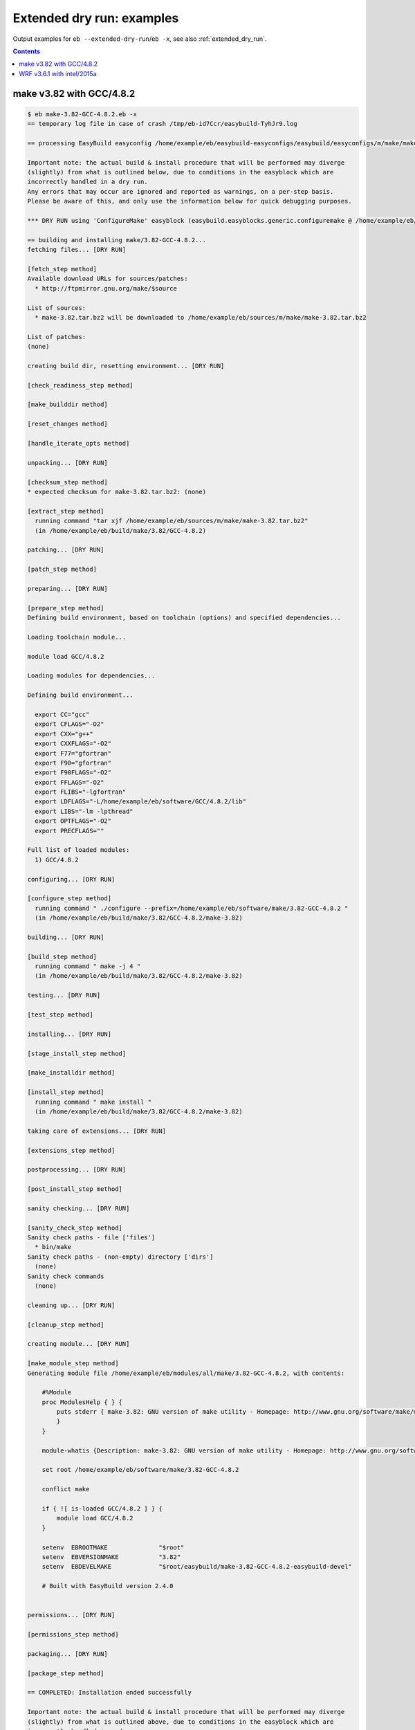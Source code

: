 .. _extended_dry_run_examples:

Extended dry run: examples
==========================

Output examples for ``eb --extended-dry-run``/``eb -x``, see also :ref:`extended_dry_run`.

.. contents::
    :depth: 2
    :backlinks: none

.. _extended_dry_run_examples_make382_GCC482:

make v3.82 with GCC/4.8.2
-------------------------

.. code::

    $ eb make-3.82-GCC-4.8.2.eb -x
    == temporary log file in case of crash /tmp/eb-id7Ccr/easybuild-TyhJr9.log

    == processing EasyBuild easyconfig /home/example/eb/easybuild-easyconfigs/easybuild/easyconfigs/m/make/make-3.82-GCC-4.8.2.eb

    Important note: the actual build & install procedure that will be performed may diverge
    (slightly) from what is outlined below, due to conditions in the easyblock which are
    incorrectly handled in a dry run.
    Any errors that may occur are ignored and reported as warnings, on a per-step basis.
    Please be aware of this, and only use the information below for quick debugging purposes.

    *** DRY RUN using 'ConfigureMake' easyblock (easybuild.easyblocks.generic.configuremake @ /home/example/eb/easybuild-easyblocks/easybuild/easyblocks/generic/configuremake.pyc) ***

    == building and installing make/3.82-GCC-4.8.2...
    fetching files... [DRY RUN]

    [fetch_step method]
    Available download URLs for sources/patches:
      * http://ftpmirror.gnu.org/make/$source

    List of sources:
      * make-3.82.tar.bz2 will be downloaded to /home/example/eb/sources/m/make/make-3.82.tar.bz2

    List of patches:
    (none)

    creating build dir, resetting environment... [DRY RUN]

    [check_readiness_step method]

    [make_builddir method]

    [reset_changes method]

    [handle_iterate_opts method]

    unpacking... [DRY RUN]

    [checksum_step method]
    * expected checksum for make-3.82.tar.bz2: (none)

    [extract_step method]
      running command "tar xjf /home/example/eb/sources/m/make/make-3.82.tar.bz2"
      (in /home/example/eb/build/make/3.82/GCC-4.8.2)

    patching... [DRY RUN]

    [patch_step method]

    preparing... [DRY RUN]

    [prepare_step method]
    Defining build environment, based on toolchain (options) and specified dependencies...

    Loading toolchain module...

    module load GCC/4.8.2

    Loading modules for dependencies...

    Defining build environment...

      export CC="gcc"
      export CFLAGS="-O2"
      export CXX="g++"
      export CXXFLAGS="-O2"
      export F77="gfortran"
      export F90="gfortran"
      export F90FLAGS="-O2"
      export FFLAGS="-O2"
      export FLIBS="-lgfortran"
      export LDFLAGS="-L/home/example/eb/software/GCC/4.8.2/lib"
      export LIBS="-lm -lpthread"
      export OPTFLAGS="-O2"
      export PRECFLAGS=""

    Full list of loaded modules:
      1) GCC/4.8.2

    configuring... [DRY RUN]

    [configure_step method]
      running command " ./configure --prefix=/home/example/eb/software/make/3.82-GCC-4.8.2 "
      (in /home/example/eb/build/make/3.82/GCC-4.8.2/make-3.82)

    building... [DRY RUN]

    [build_step method]
      running command " make -j 4 "
      (in /home/example/eb/build/make/3.82/GCC-4.8.2/make-3.82)

    testing... [DRY RUN]

    [test_step method]

    installing... [DRY RUN]

    [stage_install_step method]

    [make_installdir method]

    [install_step method]
      running command " make install "
      (in /home/example/eb/build/make/3.82/GCC-4.8.2/make-3.82)

    taking care of extensions... [DRY RUN]

    [extensions_step method]

    postprocessing... [DRY RUN]

    [post_install_step method]

    sanity checking... [DRY RUN]

    [sanity_check_step method]
    Sanity check paths - file ['files']
      * bin/make
    Sanity check paths - (non-empty) directory ['dirs']
      (none)
    Sanity check commands
      (none)

    cleaning up... [DRY RUN]

    [cleanup_step method]

    creating module... [DRY RUN]

    [make_module_step method]
    Generating module file /home/example/eb/modules/all/make/3.82-GCC-4.8.2, with contents:

        #%Module
        proc ModulesHelp { } {
            puts stderr { make-3.82: GNU version of make utility - Homepage: http://www.gnu.org/software/make/make.html
            }
        }
        
        module-whatis {Description: make-3.82: GNU version of make utility - Homepage: http://www.gnu.org/software/make/make.html}
        
        set root /home/example/eb/software/make/3.82-GCC-4.8.2
        
        conflict make
        
        if { ![ is-loaded GCC/4.8.2 ] } {
            module load GCC/4.8.2
        }
        
        setenv	EBROOTMAKE		"$root"
        setenv	EBVERSIONMAKE		"3.82"
        setenv	EBDEVELMAKE		"$root/easybuild/make-3.82-GCC-4.8.2-easybuild-devel"
        
        # Built with EasyBuild version 2.4.0
        

    permissions... [DRY RUN]

    [permissions_step method]

    packaging... [DRY RUN]

    [package_step method]

    == COMPLETED: Installation ended successfully

    Important note: the actual build & install procedure that will be performed may diverge
    (slightly) from what is outlined above, due to conditions in the easyblock which are
    incorrectly handled in a dry run.
    Any errors that may occur are ignored and reported as warnings, on a per-step basis.
    Please be aware of this, and only use the information above for quick debugging purposes.

    (no ignored errors during dry run)

    == Build succeeded for 1 out of 1
    == Temporary log file(s) /tmp/eb-id7Ccr/easybuild-TyhJr9.log* have been removed.
    == Temporary directory /tmp/eb-id7Ccr has been removed.


.. _extended_dry_run_examples_WRF361_intel2015a:

WRF v3.6.1 with intel/2015a
---------------------------

.. code::

    $ eb WRF-3.6.1-intel-2015a-dmpar.eb -x
    == temporary log file in case of crash /tmp/eb-koVbqn/easybuild-rcZcuy.log

    == processing EasyBuild easyconfig /home/example/eb/easybuild-easyconfigs/easybuild/easyconfigs/w/WRF/WRF-3.6.1-intel-2015a-dmpar.eb

    Important note: the actual build & install procedure that will be performed may diverge
    (slightly) from what is outlined below, due to conditions in the easyblock which are
    incorrectly handled in a dry run.
    Any errors that may occur are ignored and reported as warnings, on a per-step basis.
    Please be aware of this, and only use the information below for quick debugging purposes.

    *** DRY RUN using 'EB_WRF' easyblock (easybuild.easyblocks.wrf @ /home/example/eb/easybuild-easyblocks/easybuild/easyblocks/w/wrf.pyc) ***

    == building and installing WRF/3.6.1-intel-2015a-dmpar...
    fetching files... [DRY RUN]

    [fetch_step method]
    Available download URLs for sources/patches:
      * http://www2.mmm.ucar.edu/wrf/src//$source
      * http://www.mmm.ucar.edu/wrf/src//$source

    List of sources:
      * WRFV3.6.1.TAR.gz will be downloaded to /home/example/eb/sources/w/WRF/WRFV3.6.1.TAR.gz

    List of patches:
      * WRF_parallel_build_fix.patch found at /home/example/eb/easybuild-easyconfigs/easybuild/easyconfigs/w/WRF/WRF_parallel_build_fix.patch
      * WRF-3.6.1_netCDF-Fortran_separate_path.patch found at /home/example/eb/easybuild-easyconfigs/easybuild/easyconfigs/w/WRF/WRF-3.6.1_netCDF-Fortran_separate_path.patch
      * WRF-3.6.1_known_problems.patch found at /home/example/eb/easybuild-easyconfigs/easybuild/easyconfigs/w/WRF/WRF-3.6.1_known_problems.patch
      * WRF_tests_limit-runtimes.patch found at /home/example/eb/easybuild-easyconfigs/easybuild/easyconfigs/w/WRF/WRF_tests_limit-runtimes.patch

    creating build dir, resetting environment... [DRY RUN]

    [check_readiness_step method]

    [make_builddir method]

    [reset_changes method]

    [handle_iterate_opts method]

    unpacking... [DRY RUN]

    [checksum_step method]
    * expected checksum for WRFV3.6.1.TAR.gz: (none)
    * expected checksum for WRF_parallel_build_fix.patch: (none)
    * expected checksum for WRF-3.6.1_netCDF-Fortran_separate_path.patch: (none)
    * expected checksum for WRF-3.6.1_known_problems.patch: (none)
    * expected checksum for WRF_tests_limit-runtimes.patch: (none)

    [extract_step method]
      running command "tar xzf /home/example/eb/sources/w/WRF/WRFV3.6.1.TAR.gz"
      (in /home/example/eb/software/WRF/3.6.1-intel-2015a-dmpar)

    patching... [DRY RUN]

    [patch_step method]
    * applying patch file WRF_parallel_build_fix.patch
      running command "patch -b -p<derived> -i /home/example/eb/easybuild-easyconfigs/easybuild/easyconfigs/w/WRF/WRF_parallel_build_fix.patch"
      (in /home/example/eb/software/WRF/3.6.1-intel-2015a-dmpar)
    * applying patch file WRF-3.6.1_netCDF-Fortran_separate_path.patch
      running command "patch -b -p<derived> -i /home/example/eb/easybuild-easyconfigs/easybuild/easyconfigs/w/WRF/WRF-3.6.1_netCDF-Fortran_separate_path.patch"
      (in /home/example/eb/software/WRF/3.6.1-intel-2015a-dmpar)
    * applying patch file WRF-3.6.1_known_problems.patch
      running command "patch -b -p<derived> -i /home/example/eb/easybuild-easyconfigs/easybuild/easyconfigs/w/WRF/WRF-3.6.1_known_problems.patch"
      (in /home/example/eb/software/WRF/3.6.1-intel-2015a-dmpar)
    * applying patch file WRF_tests_limit-runtimes.patch
      running command "patch -b -p<derived> -i /home/example/eb/easybuild-easyconfigs/easybuild/easyconfigs/w/WRF/WRF_tests_limit-runtimes.patch"
      (in /home/example/eb/software/WRF/3.6.1-intel-2015a-dmpar)

    preparing... [DRY RUN]

    [prepare_step method]
    Defining build environment, based on toolchain (options) and specified dependencies...

    Loading toolchain module...

    module load icc/2015.1.133-GCC-4.9.2 [SIMULATED]
    module load ifort/2015.1.133-GCC-4.9.2 [SIMULATED]
    module load impi/5.0.2.044-iccifort-2015.1.133-GCC-4.9.2 [SIMULATED]
    module load imkl/11.2.1.133-iimpi-7.2.3-GCC-4.9.2 [SIMULATED]
    module load intel/2015a [SIMULATED]

    Loading modules for dependencies...

    module load JasPer/1.900.1-intel-2015a [SIMULATED]
    module load netCDF/4.3.2-intel-2015a [SIMULATED]
    module load netCDF-Fortran/4.4.0-intel-2015a [SIMULATED]
    module load tcsh/6.18.01-intel-2015a [SIMULATED]

    !!!
    !!! WARNING: Not all FFTW interface libraries ['fftw3xc_intel', 'mkl_intel_lp64', 'mkl_sequential', 'mkl_core'] are found in ['$EBROOTIMKL/mkl/lib/intel64', '$EBROOTIMKL/compiler/lib/intel64'], can't set $FFT_LIB.
    !!!

    Defining build environment...

      export BLACS_INC_DIR=""
      export BLACS_LIB_DIR=""
      export BLACS_MT_STATIC_LIBS="libmkl_blacs_intelmpi_lp64.a"
      export BLACS_STATIC_LIBS="libmkl_blacs_intelmpi_lp64.a"
      export BLAS_INC_DIR=""
      export BLAS_LAPACK_INC_DIR=""
      export BLAS_LAPACK_LIB_DIR=""
      export BLAS_LAPACK_MT_STATIC_LIBS="libmkl_intel_lp64.a,libmkl_intel_thread.a,libmkl_core.a,libiomp5.a,libpthread.a"
      export BLAS_LAPACK_STATIC_LIBS="libmkl_intel_lp64.a,libmkl_sequential.a,libmkl_core.a"
      export BLAS_LIB_DIR=""
      export BLAS_MT_STATIC_LIBS="libmkl_intel_lp64.a,libmkl_intel_thread.a,libmkl_core.a,libiomp5.a,libpthread.a"
      export BLAS_STATIC_LIBS="libmkl_intel_lp64.a,libmkl_sequential.a,libmkl_core.a"
      export CC="icc"
      export CFLAGS="-O2 -ftz -fp-speculation=safe -fp-model source"
      export CPPFLAGS=""
      export CXX="icpc"
      export CXXFLAGS="-O2 -ftz -fp-speculation=safe -fp-model source"
      export F77="ifort"
      export F90="ifort"
      export F90FLAGS="-O2 -ftz -fp-speculation=safe -fp-model source"
      export FFLAGS="-O2 -ftz -fp-speculation=safe -fp-model source"
      export FFTW_INC_DIR=""
      export FFTW_LIB_DIR=""
      export FFTW_STATIC_LIBS=""
      export FFT_INC_DIR=""
      export FFT_LIB_DIR=""
      export FFT_STATIC_LIBS=""
      export I_MPI_CC="icc"
      export I_MPI_CXX="icpc"
      export I_MPI_F77="ifort"
      export I_MPI_F90="ifort"
      export LAPACK_INC_DIR=""
      export LAPACK_LIB_DIR=""
      export LAPACK_MT_STATIC_LIBS="libmkl_intel_lp64.a,libmkl_intel_thread.a,libmkl_core.a,libiomp5.a,libpthread.a"
      export LAPACK_STATIC_LIBS="libmkl_intel_lp64.a,libmkl_sequential.a,libmkl_core.a"
      export LDFLAGS=""
      export LIBBLACS="-Wl,-Bstatic -Wl,--start-group -lmkl_blacs_intelmpi_lp64 -Wl,--end-group -Wl,-Bdynamic"
      export LIBBLACS_MT="-Wl,-Bstatic -Wl,--start-group -lmkl_blacs_intelmpi_lp64 -Wl,--end-group -Wl,-Bdynamic"
      export LIBBLAS="-Wl,-Bstatic -Wl,--start-group -lmkl_intel_lp64 -lmkl_sequential -lmkl_core -Wl,--end-group -Wl,-Bdynamic"
      export LIBBLAS_MT="-Wl,-Bstatic -Wl,--start-group -lmkl_intel_lp64 -lmkl_intel_thread -lmkl_core -Wl,--end-group -Wl,-Bdynamic -liomp5 -lpthread"
      export LIBFFT=""
      export LIBLAPACK="-Wl,-Bstatic -Wl,--start-group -lmkl_intel_lp64 -lmkl_sequential -lmkl_core -Wl,--end-group -Wl,-Bdynamic"
      export LIBLAPACK_MT="-Wl,-Bstatic -Wl,--start-group -lmkl_intel_lp64 -lmkl_intel_thread -lmkl_core -Wl,--end-group -Wl,-Bdynamic -liomp5 -lpthread"
      export LIBLAPACK_MT_ONLY="-Wl,-Bstatic -Wl,--start-group -lmkl_intel_lp64 -lmkl_intel_thread -lmkl_core -Wl,--end-group -Wl,-Bdynamic -liomp5 -lpthread"
      export LIBLAPACK_ONLY="-Wl,-Bstatic -Wl,--start-group -lmkl_intel_lp64 -lmkl_sequential -lmkl_core -Wl,--end-group -Wl,-Bdynamic"
      export LIBS="-liomp5 -lpthread"
      export LIBSCALAPACK="-Wl,-Bstatic -Wl,--start-group -lmkl_scalapack_lp64 -lmkl_blacs_intelmpi_lp64 -lmkl_intel_lp64 -lmkl_sequential -lmkl_core -Wl,--end-group -Wl,-Bdynamic"
      export LIBSCALAPACK_MT="-Wl,-Bstatic -Wl,--start-group -lmkl_scalapack_lp64 -lmkl_blacs_intelmpi_lp64 -lmkl_intel_lp64 -lmkl_intel_thread -lmkl_core -Wl,--end-group -Wl,-Bdynamic -liomp5 -lpthread"
      export LIBSCALAPACK_MT_ONLY="-Wl,-Bstatic -Wl,--start-group -lmkl_scalapack_lp64 -Wl,--end-group -Wl,-Bdynamic -liomp5 -lpthread"
      export LIBSCALAPACK_ONLY="-Wl,-Bstatic -Wl,--start-group -lmkl_scalapack_lp64 -Wl,--end-group -Wl,-Bdynamic"
      export MPICC="mpicc"
      export MPICH_CC="icc"
      export MPICH_CXX="icpc"
      export MPICH_F77="ifort"
      export MPICH_F90="ifort"
      export MPICXX="mpicxx"
      export MPIF77="mpif77"
      export MPIF90="mpif90"
      export MPI_INC_DIR=""
      export MPI_LIB_DIR=""
      export MPI_LIB_SHARED=""
      export MPI_LIB_STATIC=""
      export OPTFLAGS="-O2"
      export PRECFLAGS="-ftz -fp-speculation=safe -fp-model source"
      export SCALAPACK_INC_DIR=""
      export SCALAPACK_LIB_DIR=""
      export SCALAPACK_MT_STATIC_LIBS="libmkl_scalapack_lp64.a,libmkl_blacs_intelmpi_lp64.a,libmkl_intel_lp64.a,libmkl_intel_thread.a,libmkl_core.a,libiomp5.a,libpthread.a"
      export SCALAPACK_STATIC_LIBS="libmkl_scalapack_lp64.a,libmkl_blacs_intelmpi_lp64.a,libmkl_intel_lp64.a,libmkl_sequential.a,libmkl_core.a"

    Full list of loaded modules:
      (none)

    configuring... [DRY RUN]

    [configure_step method]
      export NETCDF="$EBROOTNETCDF"
      export NETCDFF="$EBROOTNETCDFMINFORTRAN"
      export JASPERINC="$EBROOTJASPER/include"
      export JASPERLIB="$EBROOTJASPER/lib"
      export WRFIO_NCD_LARGE_FILE_SUPPORT="1"
    Perl script patched: arch/Config_new.pl
      running interactive command "./configure"
      (in /home/example/eb/software/WRF/3.6.1-intel-2015a-dmpar/WRF-3.6.1)
    applying regex substitutions to file configure.wrf
      * regex pattern '^(DM_FC\s*=\s*).*$', replacement string '\1 mpif90'
      * regex pattern '^(DM_CC\s*=\s*).*$', replacement string '\1 mpicc -DMPI2_SUPPORT'
      * regex pattern '^(SFC\s*=\s*).*$', replacement string '\1 ifort'
      * regex pattern '^(SCC\s*=\s*).*$', replacement string '\1 icc'
      * regex pattern '^(CCOMP\s*=\s*).*$', replacement string '\1 icc'
    applying regex substitutions to file configure.wrf
      * regex pattern '^(FCOPTIM.*)(\s-O3)(\s.*)$', replacement string '\1 -O2 -ftz -fp-speculation=safe -fp-model source \3'
      * regex pattern '^(CFLAGS_LOCAL.*)(\s-O3)(\s.*)$', replacement string '\1 -O2 -ftz -fp-speculation=safe -fp-model source \3'

    building... [DRY RUN]

    [build_step method]
      running command "tcsh ./compile -j 4 wrf"
      (in /home/example/eb/software/WRF/3.6.1-intel-2015a-dmpar/WRF-3.6.1)
      running command "tcsh ./compile -j 4 em_real"
      (in /home/example/eb/software/WRF/3.6.1-intel-2015a-dmpar/WRF-3.6.1)
      running command "tcsh ./compile -j 4 em_b_wave"
      (in /home/example/eb/software/WRF/3.6.1-intel-2015a-dmpar/WRF-3.6.1)

    testing... [DRY RUN]

    [test_step method]
      export I_MPI_MPD_TMPDIR="/tmp/eb-koVbqn"
      export PBS_ENVIRONMENT="PBS_BATCH_MPI"
      export I_MPI_PROCESS_MANAGER="mpd"
    file written: /tmp/eb-koVbqn/mpi_cmd_for-Ei6agl/mpdboot
    file written: /tmp/eb-koVbqn/mpi_cmd_for-Ei6agl/nodes
      export I_MPI_MPD_TMPDIR="/tmp/eb-koVbqn"
      export PBS_ENVIRONMENT="PBS_BATCH_MPI"
      export I_MPI_PROCESS_MANAGER="mpd"
    file written: /tmp/eb-koVbqn/mpi_cmd_for-aK20sY/mpdboot
    file written: /tmp/eb-koVbqn/mpi_cmd_for-aK20sY/nodes

    installing... [DRY RUN]

    [stage_install_step method]

    [make_installdir method]

    [install_step method]

    taking care of extensions... [DRY RUN]

    [extensions_step method]

    postprocessing... [DRY RUN]

    [post_install_step method]

    sanity checking... [DRY RUN]

    [sanity_check_step method]
    Sanity check paths - file ['files']
      * WRFV3/main/ideal.exe
      * WRFV3/main/libwrflib.a
      * WRFV3/main/ndown.exe
      * WRFV3/main/nup.exe
      * WRFV3/main/real.exe
      * WRFV3/main/tc.exe
      * WRFV3/main/wrf.exe
    Sanity check paths - (non-empty) directory ['dirs']
      * WRFV3/main
      * WRFV3/run
    Sanity check commands
      (none)

    cleaning up... [DRY RUN]

    [cleanup_step method]

    creating module... [DRY RUN]

    [make_module_step method]
    Generating module file /home/example/eb/modules/all/WRF/3.6.1-intel-2015a-dmpar, with contents:

        #%Module
        proc ModulesHelp { } {
            puts stderr { The Weather Research and Forecasting (WRF) Model is a next-generation mesoscale
         numerical weather prediction system designed to serve both operational forecasting and atmospheric
         research needs. - Homepage: http://www.wrf-model.org
            }
        }
        
        module-whatis {Description: The Weather Research and Forecasting (WRF) Model is a next-generation mesoscale
         numerical weather prediction system designed to serve both operational forecasting and atmospheric
         research needs. - Homepage: http://www.wrf-model.org}
        
        set root /home/example/eb/software/WRF/3.6.1-intel-2015a-dmpar
        
        conflict WRF
        
        if { ![ is-loaded intel/2015a ] } {
            module load intel/2015a
        }
        
        if { ![ is-loaded JasPer/1.900.1-intel-2015a ] } {
            module load JasPer/1.900.1-intel-2015a
        }
        
        if { ![ is-loaded netCDF/4.3.2-intel-2015a ] } {
            module load netCDF/4.3.2-intel-2015a
        }
        
        if { ![ is-loaded netCDF-Fortran/4.4.0-intel-2015a ] } {
            module load netCDF-Fortran/4.4.0-intel-2015a
        }
        
        setenv	EBROOTWRF		"$root"
        setenv	EBVERSIONWRF		"3.6.1"
        setenv	EBDEVELWRF		"$root/easybuild/WRF-3.6.1-intel-2015a-dmpar-easybuild-devel"
        
        setenv	NETCDF		"$EBROOTNETCDF"
        setenv	NETCDFF		"$EBROOTNETCDFMINFORTRAN"
        # Built with EasyBuild version 2.4.0
        

    permissions... [DRY RUN]

    [permissions_step method]

    packaging... [DRY RUN]

    [package_step method]

    == COMPLETED: Installation ended successfully

    Important note: the actual build & install procedure that will be performed may diverge
    (slightly) from what is outlined above, due to conditions in the easyblock which are
    incorrectly handled in a dry run.
    Any errors that may occur are ignored and reported as warnings, on a per-step basis.
    Please be aware of this, and only use the information above for quick debugging purposes.

    (no ignored errors during dry run)

    == Build succeeded for 1 out of 1
    == Temporary log file(s) /tmp/eb-koVbqn/easybuild-rcZcuy.log* have been removed.
    == Temporary directory /tmp/eb-koVbqn has been removed.

